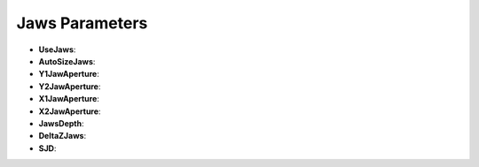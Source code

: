 Jaws Parameters
===============

.. code-block:: python
    :linenos:
    
    %%%%%%%%%%%%%%%%%%%%%%%%%%%%%%%%%%%%%%%%%%%%%%%%%%
    %%             JAWS PARAMETERS                  %%
    %%%%%%%%%%%%%%%%%%%%%%%%%%%%%%%%%%%%%%%%%%%%%%%%%%

    :P UseJaws Yes
    :P AutoSizeJaws Yes

    :P Y1JawAperture 0.0
    :P Y2JawAperture 0.0
    :P X1JawAperture 0.0
    :P X2JawAperture 0.0

    :P JawsDepth 5.0
    :P DeltaZJaws 2.
    :P SJD 100.

* **UseJaws**:
* **AutoSizeJaws**:
* **Y1JawAperture**:
* **Y2JawAperture**:
* **X1JawAperture**:
* **X2JawAperture**:
*  **JawsDepth**:
*  **DeltaZJaws**:
*  **SJD**: